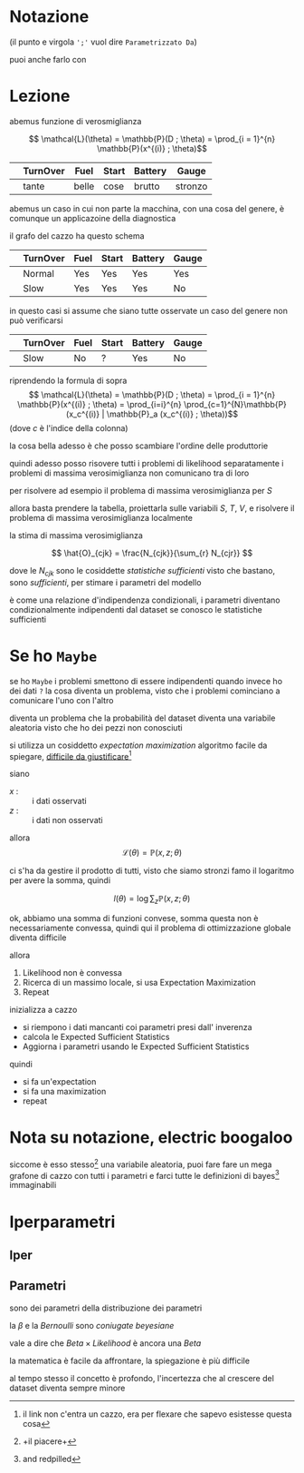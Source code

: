 * Notazione
(il punto e virgola =';'= vuol dire =Parametrizzato Da=)

[[/home/big/Pictures/Screenshots/2023-11-22-14-27-14.png]]

puoi anche farlo con

* Lezione

abemus funzione di verosmiglianza

\[ \mathcal{L}(\theta) = \mathbb{P}(D ; \theta) = \prod_{i = 1}^{n} \mathbb{P}(x^{(i)} ; \theta)\]

|   | TurnOver | Fuel  | Start | Battery | Gauge   |
|---+----------+-------+-------+---------+---------|
|   | tante    | belle | cose  | brutto  | stronzo |

abemus un caso in cui non parte la macchina, con una cosa del genere, è comunque un applicazoine della diagnostica

il grafo del cazzo ha questo schema

[[/home/big/Pictures/Screenshots/2023-11-22-14-06-42.png]]


|   | TurnOver | Fuel | Start | Battery | Gauge |
|---+----------+------+-------+---------+-------|
|   | Normal   | Yes  | Yes   | Yes     | Yes   |
|   | Slow     | Yes  | Yes   | Yes     | No    |

in questo casi si assume che siano tutte osservate
un caso del genere non può verificarsi
|   | TurnOver | Fuel | Start | Battery | Gauge |
|---+----------+------+-------+---------+-------|
|   | Slow     | No   | ?     | Yes     | No    |


riprendendo la formula di sopra
\[ \mathcal{L}(\theta) = \mathbb{P}(D ; \theta) = \prod_{i = 1}^{n} \mathbb{P}(x^{(i)} ; \theta) = \prod_{i=i}^{n} \prod_{c=1}^{N}\mathbb{P}(x_c^{(i)} | \mathbb{P}_a (x_c^{(i)} ; \theta))\]
(dove \(c\) è l'indice della colonna)

la cosa bella adesso è che posso scambiare l'ordine delle produttorie
\begin{align*}
 &\prod_{i=i}^{n} \prod_{c=1}^{N}\mathbb{P}(x_c^{(i)} | \mathbb{P}_a (x_c^{(i)} ; \theta)) \\
=&\prod_{c=1}^{N}(\prod_{i=i}^{n} \mathbb{P}(x_c^{(i)} | \mathbb{P}_a (x_c^{(i)} ; \theta))) \\
=&\prod_{c=1}^{N}(\mathcal{L}_c(\theta))
\end{align*}

quindi adesso posso risovere tutti i problemi di likelihood separatamente
i problemi di massima verosimiglianza non comunicano tra di loro

per risolvere ad esempio il problema di massima verosimiglianza per \(S\)

[[/home/big/Pictures/Screenshots/2023-11-22-14-13-52.png]]

allora basta prendere la tabella, proiettarla sulle variabili \(S,\ T,\ V\), e risolvere il problema di massima verosimiglianza localmente

la stima di massima verosimiglianza

\[ \hat{O}_{cjk} = \frac{N_{cjk}}{\sum_{r} N_{cjr}} \]

dove le \(N_{cjk}\) sono le cosiddette /statistiche sufficienti/ visto che bastano, sono /sufficienti/, per stimare i parametri del modello

è come una relazione d'indipendenza condizionali, i parametri diventano condizionalmente indipendenti dal dataset se conosco le statistiche sufficienti

* Se ho ~Maybe~
se ho ~Maybe~ i problemi smettono di essere indipendenti
quando invece ho dei dati ~?~ la cosa diventa un problema, visto che i problemi cominciano a comunicare l'uno con l'altro

diventa un problema che la probabilità del dataset diventa una variabile aleatoria visto che ho dei pezzi non conosciuti

si utilizza un cosiddetto /expectation maximization/ algoritmo facile da spiegare, [[https://link.springer.com/chapter/10.1007/978-1-4612-4476-9_28][difficile da giustificare]][fn::il link non c'entra un cazzo, era per flexare che sapevo esistesse questa cosa]

siano
 - \(x\) : :: i dati osservati
 - \(z\) : :: i dati non osservati

allora
\[ \mathcal{L}(\theta) = \mathbb{P}(x,z; \theta) \]

ci s'ha da gestire il prodotto di tutti, visto che siamo stronzi famo il logaritmo per avere la somma, quindi

\[ l(\theta) = \log \sum_{z} \mathbb{P}(x,z; \theta) \]

ok, abbiamo una somma di funzioni convese, somma questa non è necessariamente convessa, quindi qui il problema di ottimizzazione globale diventa difficile

allora
 1. Likelihood non è convessa
 2. Ricerca di un massimo locale, si usa Expectation Maximization
 3. Repeat

inizializza a cazzo
 - si riempono i dati mancanti coi parametri presi dall' inverenza
 - calcola le Expected Sufficient Statistics
 - Aggiorna i parametri usando le Expected Sufficient Statistics

quindi
 - si fa un'expectation
 - si fa una maximization
 - repeat

   
* Nota su notazione, electric boogaloo

[[/home/big/Pictures/Screenshots/2023-11-22-14-42-34.png]]

siccome è esso stesso[fn::+il piacere+] una variabile aleatoria, puoi fare fare un mega grafone di cazzo con tutti i parametri e farci tutte le definizioni di bayes[fn::and redpilled] immaginabili 

[[/home/big/Pictures/Screenshots/2023-11-22-14-46-41.png]]

* Iperparametri
** Iper
** Parametri

sono dei parametri della distribuzione dei parametri

la \(\beta\) e la \(Bernoulli\) sono /coniugate beyesiane/

vale a dire che \(Beta \times Likelihood\) è ancora una \(Beta\)

la matematica è facile da affrontare, la spiegazione è più difficile

al tempo stesso il concetto è profondo, l'incertezza che al crescere del dataset diventa sempre minore
